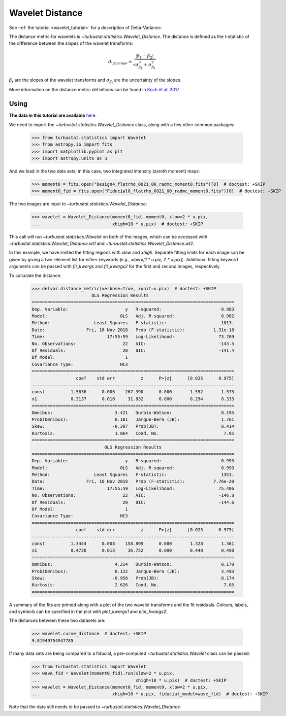 .. _wavedist:

****************
Wavelet Distance
****************

See :ref:`the tutorial <wavelet_tutorial>` for a description of Delta-Variance.

The distance metric for wavelets is `~turbustat.statistics.Wavelet_Distance`. The distance is defined as the t-statistic of the difference between the slopes of the wavelet transforms:

.. math::
        d_{\rm slope} = \frac{|\beta_1 - \beta_2|}{\sqrt{\sigma_{\beta_1}^2 + \sigma_{\beta_1}^2}}

:math:`\beta_i` are the slopes of the wavelet transforms and :math:`\sigma_{\beta_i}` are the uncertainty of the slopes.

More information on the distance metric definitions can be found in `Koch et al. 2017 <https://ui.adsabs.harvard.edu/#abs/2017MNRAS.471.1506K/abstract>`_

Using
-----

**The data in this tutorial are available** `here <https://girder.hub.yt/#user/57b31aee7b6f080001528c6d/folder/59721a30cc387500017dbe37>`_.

We need to import the `~turbustat.statistics.Wavelet_Distance` class, along with a few other common packages:

    >>> from turbustat.statistics import Wavelet
    >>> from astropy.io import fits
    >>> import matplotlib.pyplot as plt
    >>> import astropy.units as u

And we load in the two data sets; in this case, two integrated intensity (zeroth moment) maps:

    >>> moment0 = fits.open("Design4_flatrho_0021_00_radmc_moment0.fits")[0]  # doctest: +SKIP
    >>> moment0_fid = fits.open("Fiducial0_flatrho_0021_00_radmc_moment0.fits")[0]  # doctest: +SKIP

The two images are input to `~turbustat.statistics.Wavelet_Distance`:

    >>> wavelet = Wavelet_Distance(moment0_fid, moment0, xlow=2 * u.pix,
    ...                            xhigh=10 * u.pix)  # doctest: +SKIP

This call will run `~turbustat.statistics.Wavelet` on both of the images, which can be accessed with `~turbustat.statistics.Wavelet_Distance.wt1` and `~turbustat.statistics.Wavelet_Distance.wt2`.

In this example, we have limited the fitting regions with `xlow` and `xhigh`. Separate fitting limits for each image can be given by giving a two-element list for either keywords (e.g., `xlow=[1 * u.pix, 2 * u.pix]`). Additional fitting keyword arguments can be passed with `fit_kwargs` and `fit_kwargs2` for the first and second images, respectively.

To calculate the distance:

    >>> delvar.distance_metric(verbose=True, xunit=u.pix)  # doctest: +SKIP
                           OLS Regression Results
    ==============================================================================
    Dep. Variable:                      y   R-squared:                       0.983
    Model:                            OLS   Adj. R-squared:                  0.982
    Method:                 Least Squares   F-statistic:                     1013.
    Date:                Fri, 16 Nov 2018   Prob (F-statistic):           1.31e-18
    Time:                        17:55:59   Log-Likelihood:                 73.769
    No. Observations:                  22   AIC:                            -143.5
    Df Residuals:                      20   BIC:                            -141.4
    Df Model:                           1
    Covariance Type:                  HC3
    ==============================================================================
                     coef    std err          z      P>|z|      [0.025      0.975]
    ------------------------------------------------------------------------------
    const          1.5636      0.006    267.390      0.000       1.552       1.575
    x1             0.3137      0.010     31.832      0.000       0.294       0.333
    ==============================================================================
    Omnibus:                        3.421   Durbin-Watson:                   0.195
    Prob(Omnibus):                  0.181   Jarque-Bera (JB):                1.761
    Skew:                          -0.397   Prob(JB):                        0.414
    Kurtosis:                       1.864   Cond. No.                         7.05
    ==============================================================================
                                OLS Regression Results
    ==============================================================================
    Dep. Variable:                      y   R-squared:                       0.993
    Model:                            OLS   Adj. R-squared:                  0.993
    Method:                 Least Squares   F-statistic:                     1351.
    Date:                Fri, 16 Nov 2018   Prob (F-statistic):           7.76e-20
    Time:                        17:55:59   Log-Likelihood:                 75.406
    No. Observations:                  22   AIC:                            -146.8
    Df Residuals:                      20   BIC:                            -144.6
    Df Model:                           1
    Covariance Type:                  HC3
    ==============================================================================
                     coef    std err          z      P>|z|      [0.025      0.975]
    ------------------------------------------------------------------------------
    const          1.3444      0.008    158.895      0.000       1.328       1.361
    x1             0.4728      0.013     36.752      0.000       0.448       0.498
    ==============================================================================
    Omnibus:                        4.214   Durbin-Watson:                   0.170
    Prob(Omnibus):                  0.122   Jarque-Bera (JB):                3.493
    Skew:                          -0.958   Prob(JB):                        0.174
    Kurtosis:                       2.626   Cond. No.                         7.05
    ==============================================================================

.. image:: images/wavelet_distmet.png

A summary of the fits are printed along with a plot of the two wavelet transforms and the fit residuals. Colours, labels, and symbols can be specified in the plot with `plot_kwargs1` and `plot_kwargs2`.

The distances between these two datasets are:

    >>> wavelet.curve_distance  # doctest: +SKIP
    9.81949754947785

If many data sets are being compared to a fiducial, a pre-computed `~turbustat.statistics.Wavelet` class can be passed:

    >>> from turbustat.statistics import Wavelet
    >>> wave_fid = Wavelet(moment0_fid).run(xlow=2 * u.pix,
    ...                                     xhigh=10 * u.pix)  # doctest: +SKIP
    >>> wavelet = Wavelet_Distance(moment0_fid, moment0, xlow=2 * u.pix,
    ...                            xhigh=10 * u.pix, fiducial_model=wave_fid)  # doctest: +SKIP

Note that the data still needs to be passed to `~turbustat.statistics.Wavelet_Distance`.
